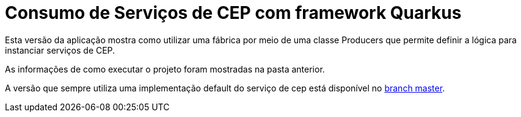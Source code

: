 = Consumo de Serviços de CEP com framework Quarkus

Esta versão da aplicação mostra como utilizar uma fábrica por meio de uma classe Producers
que permite definir a lógica para instanciar serviços de CEP.

As informações de como executar o projeto foram mostradas na pasta anterior.

A versão que sempre utiliza uma implementação default do serviço
de cep está disponível no https://github.com/manoelcampos/quarkus-cep-services[branch master].
